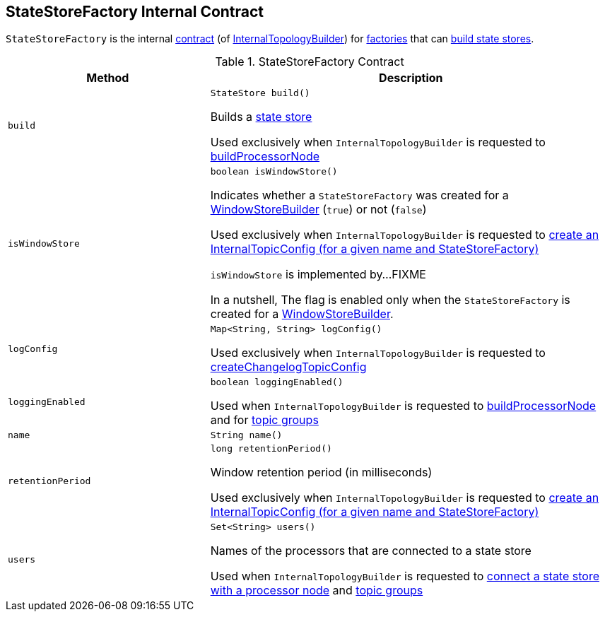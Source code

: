 == [[StateStoreFactory]] StateStoreFactory Internal Contract

`StateStoreFactory` is the internal <<contract, contract>> (of <<kafka-streams-internals-InternalTopologyBuilder.adoc#, InternalTopologyBuilder>>) for <<implementations, factories>> that can <<build, build state stores>>.

[[contract]]
.StateStoreFactory Contract
[cols="1m,2",options="header",width="100%"]
|===
| Method
| Description

| build
a| [[build]]

[source, java]
----
StateStore build()
----

Builds a <<kafka-streams-StateStore.adoc#, state store>>

Used exclusively when `InternalTopologyBuilder` is requested to <<kafka-streams-internals-InternalTopologyBuilder.adoc#buildProcessorNode, buildProcessorNode>>

| isWindowStore
a| [[isWindowStore]]

[source, java]
----
boolean isWindowStore()
----

Indicates whether a `StateStoreFactory` was created for a link:kafka-streams-internals-WindowStoreBuilder.adoc[WindowStoreBuilder] (`true`) or not (`false`)

Used exclusively when `InternalTopologyBuilder` is requested to link:kafka-streams-internals-InternalTopologyBuilder.adoc#createChangelogTopicConfig[create an InternalTopicConfig (for a given name and StateStoreFactory)]

`isWindowStore` is implemented by...FIXME

In a nutshell, The flag is enabled only when the `StateStoreFactory` is created for a link:kafka-streams-internals-WindowStoreBuilder.adoc[WindowStoreBuilder].

| logConfig
a| [[logConfig]]

[source, java]
----
Map<String, String> logConfig()
----

Used exclusively when `InternalTopologyBuilder` is requested to <<kafka-streams-internals-InternalTopologyBuilder.adoc#createChangelogTopicConfig, createChangelogTopicConfig>>

| loggingEnabled
a| [[loggingEnabled]]

[source, java]
----
boolean loggingEnabled()
----

Used when `InternalTopologyBuilder` is requested to <<kafka-streams-internals-InternalTopologyBuilder.adoc#buildProcessorNode, buildProcessorNode>> and for <<kafka-streams-internals-InternalTopologyBuilder.adoc#topicGroups, topic groups>>

| name
a| [[name]]

[source, java]
----
String name()
----

| retentionPeriod
a| [[retentionPeriod]]

[source, java]
----
long retentionPeriod()
----

Window retention period (in milliseconds)

Used exclusively when `InternalTopologyBuilder` is requested to link:kafka-streams-internals-InternalTopologyBuilder.adoc#createChangelogTopicConfig[create an InternalTopicConfig (for a given name and StateStoreFactory)]

| users
a| [[users]]

[source, java]
----
Set<String> users()
----

Names of the processors that are connected to a state store

Used when `InternalTopologyBuilder` is requested to link:kafka-streams-internals-InternalTopologyBuilder.adoc#connectProcessorAndStateStore[connect a state store with a processor node] and link:kafka-streams-internals-InternalTopologyBuilder.adoc#topicGroups[topic groups]

|===
